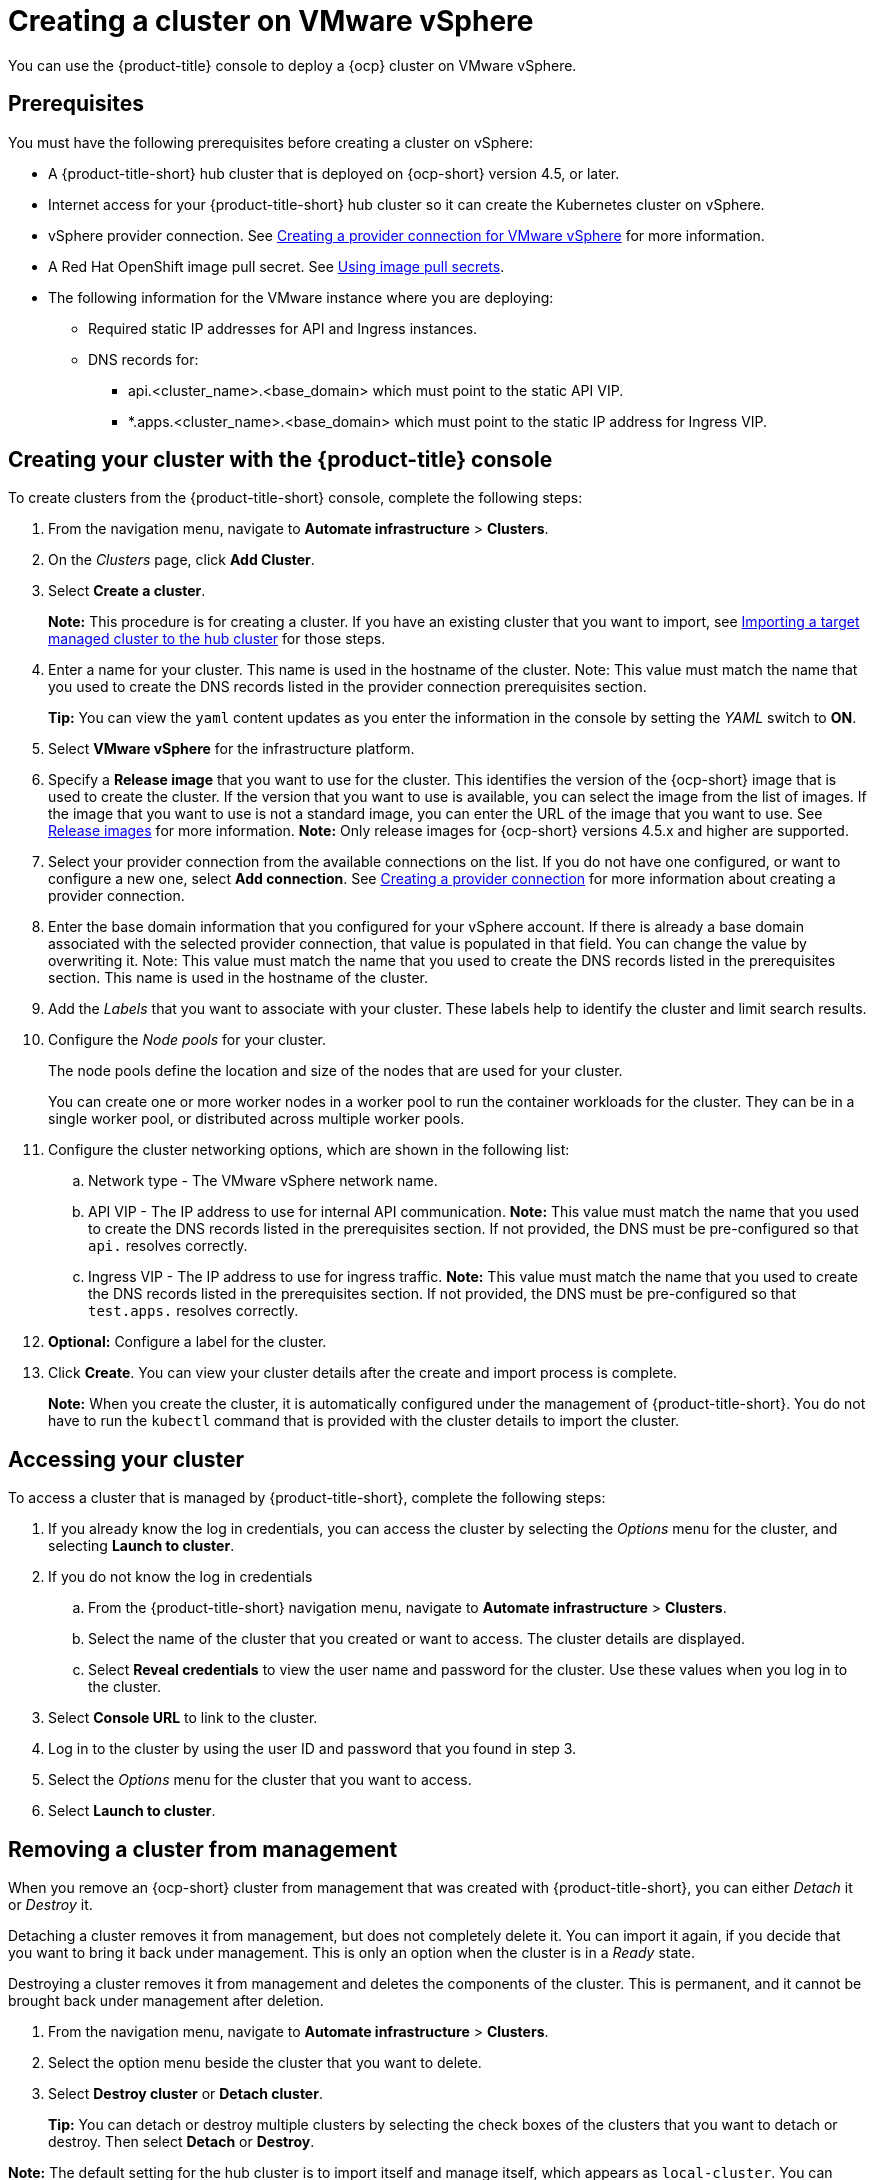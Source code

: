[#creating-a-cluster-on-vmware-vsphere]
= Creating a cluster on VMware vSphere

You can use the {product-title} console to deploy a {ocp} cluster on VMware vSphere.

[#vsphere_prerequisites]
== Prerequisites

You must have the following prerequisites before creating a cluster on vSphere:

* A {product-title-short} hub cluster that is deployed on {ocp-short} version 4.5, or later.
* Internet access for your {product-title-short} hub cluster so it can create the Kubernetes cluster on vSphere.
* vSphere provider connection. See xref:../manage_cluster/prov_conn_vm.adoc#creating-a-provider-connection-for-vmware-vsphere[Creating a provider connection for VMware vSphere] for more information.
* A Red Hat OpenShift image pull secret. See https://docs.openshift.com/container-platform/4.5/openshift_images/managing_images/using-image-pull-secrets.html[Using image pull secrets].
* The following information for the VMware instance where you are deploying:
** Required static IP addresses for API and Ingress instances.
** DNS records for:
*** api.<cluster_name>.<base_domain> which must point to the static API VIP.
*** *.apps.<cluster_name>.<base_domain> which must point to the static IP address for Ingress VIP.

[#vsphere_creating-your-cluster-with-the-red-hat-advanced-cluster-management-for-kubernetes-console]
== Creating your cluster with the {product-title} console

To create clusters from the {product-title-short} console, complete the following steps:

. From the navigation menu, navigate to *Automate infrastructure* > *Clusters*.
. On the _Clusters_ page, click *Add Cluster*.
. Select *Create a cluster*.
+
*Note:* This procedure is for creating a cluster.
If you have an existing cluster that you want to import, see xref:../manage_cluster/import.adoc#importing-a-target-managed-cluster-to-the-hub-cluster[Importing a target managed cluster to the hub cluster] for those steps.

. Enter a name for your cluster.
This name is used in the hostname of the cluster. Note: This value must match the name that you used to create the DNS records listed in the provider connection prerequisites section.
+
*Tip:* You can view the `yaml` content updates as you enter the information in the console by setting the _YAML_ switch to *ON*.

. Select *VMware vSphere* for the infrastructure platform.
. Specify a *Release image* that you want to use for the cluster.
This identifies the version of the {ocp-short} image that is used to create the cluster.
If the version that you want to use is available, you can select the image from the list of images.
If the image that you want to use is not a standard image, you can enter the URL of the image that you want to use.
See xref:../manage_cluster/release_images.adoc#release-images[Release images] for more information. 
*Note:* Only release images for {ocp-short} versions 4.5.x and higher are supported.
. Select your provider connection from the available connections on the list.
If you do not have one configured, or want to configure a new one, select *Add connection*. See xref:../manage_cluster/prov_conn.adoc#creating-a-provider-connection[Creating a provider connection] for more information about creating a provider connection.
. Enter the base domain information that you configured for your vSphere account. If there is already a base domain associated with the selected provider connection, that value is populated in that field. You can change the value by overwriting it. Note: This value must match the name that you used to create the DNS records listed in the prerequisites section.
This name is used in the hostname of the cluster.

. Add the _Labels_ that you want to associate with your cluster. These labels help to identify the cluster and limit search results.
. Configure the _Node pools_ for your cluster.
+
The node pools define the location and size of the nodes that are used for your cluster. 
+
You can create one or more worker nodes in a worker pool to run the container workloads for the cluster. They can be in a single worker pool, or distributed across multiple worker pools.

. Configure the cluster networking options, which are shown in the following list:
.. Network type - The VMware vSphere network name.
.. API VIP - The IP address to use for internal API communication. *Note:* This value must match the name that you used to create the DNS records listed in the prerequisites section. If not provided, the DNS must be pre-configured so that `api.` resolves correctly.
.. Ingress VIP - The IP address to use for ingress traffic. *Note:* This value must match the name that you used to create the DNS records listed in the prerequisites section. If not provided, the DNS must be pre-configured so that `test.apps.` resolves correctly.

. *Optional:* Configure a label for the cluster.
. Click *Create*.
You can view your cluster details after the create and import process is complete.
+
*Note:* When you create the cluster, it is automatically configured under the management of {product-title-short}. You do not have to run the `kubectl` command that is provided with the cluster details to import the cluster. 

[#vsphere_accessing-your-cluster]
== Accessing your cluster

To access a cluster that is managed by {product-title-short}, complete the following steps:

. If you already know the log in credentials, you can access the cluster by selecting the _Options_ menu for the cluster, and selecting *Launch to cluster*.
. If you do not know the log in credentials
.. From the {product-title-short} navigation menu, navigate to *Automate infrastructure* > *Clusters*.
.. Select the name of the cluster that you created or want to access.
The cluster details are displayed.
.. Select *Reveal credentials* to view the user name and password for the cluster.
Use these values when you log in to the cluster.
. Select *Console URL* to link to the cluster.
. Log in to the cluster by using the user ID and password that you found in step 3.
. Select the _Options_ menu for the cluster that you want to access.
. Select *Launch to cluster*.


[#vsphere_removing-a-cluster-from-management]
== Removing a cluster from management

When you remove an {ocp-short} cluster from management that was created with {product-title-short}, you can either _Detach_ it or _Destroy_ it.

Detaching a cluster removes it from management, but does not completely delete it.
You can import it again, if you decide that you want to bring it back under management.
This is only an option when the cluster is in a _Ready_ state.

Destroying a cluster removes it from management and deletes the components of the cluster.
This is permanent, and it cannot be brought back under management after deletion.

. From the navigation menu, navigate to *Automate infrastructure* > *Clusters*.
. Select the option menu beside the cluster that you want to delete.
. Select *Destroy cluster* or *Detach cluster*.
+
*Tip:* You can detach or destroy multiple clusters by selecting the check boxes of the clusters that you want to detach or destroy.
Then select *Detach* or *Destroy*.

*Note:* The default setting for the hub cluster is to import itself and manage itself, which appears as `local-cluster`. You can change this setting by following the steps to change the `disableHubSelfManagement` value to `true`, as described in link:install_connected.adoc#installing-while-connected-online[Installing while connected online]. If the value is left at its default value of `false`, the hub cluster reimports itself after you detach it.
